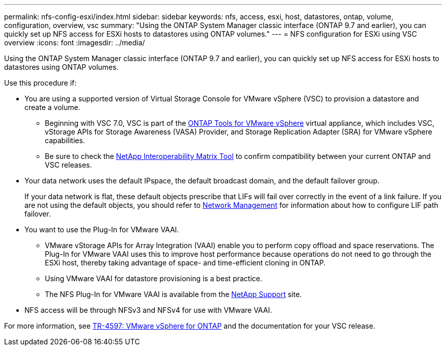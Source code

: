 ---
permalink: nfs-config-esxi/index.html
sidebar: sidebar
keywords: nfs, access, esxi, host, datastores, ontap, volume, configuration, overview, vsc
summary: "Using the ONTAP System Manager classic interface (ONTAP 9.7 and earlier), you can quickly set up NFS access for ESXi hosts to datastores using ONTAP volumes."
---
= NFS configuration for ESXi using VSC overview
:icons: font
:imagesdir: ../media/

[.lead]
Using the ONTAP System Manager classic interface (ONTAP 9.7 and earlier), you can quickly set up NFS access for ESXi hosts to datastores using ONTAP volumes.

Use this procedure if:

* You are using a supported version of Virtual Storage Console for VMware vSphere (VSC) to provision a datastore and create a volume.
** Beginning with VSC 7.0, VSC is part of the https://docs.netapp.com/us-en/ontap-tools-vmware-vsphere/index.html[ONTAP Tools for VMware vSphere^] virtual appliance, which includes VSC, vStorage APIs for Storage Awareness (VASA) Provider, and Storage Replication Adapter (SRA) for VMware vSphere capabilities.
** Be sure to check the https://imt.netapp.com/matrix/[NetApp Interoperability Matrix Tool^] to confirm compatibility between your current ONTAP and VSC releases.
* Your data network uses the default IPspace, the default broadcast domain, and the default failover group.
+
If your data network is flat, these default objects prescribe that LIFs will fail over correctly in the event of a link failure. If you are not using the default objects, you should refer to https://docs.netapp.com/us-en/ontap/networking/index.html[Network Management^] for information about how to configure LIF path failover.

* You want to use the Plug-In for VMware VAAI.
** VMware vStorage APIs for Array Integration (VAAI) enable you to perform copy offload and space reservations. The Plug-In for VMware VAAI uses this to improve host performance because operations do not need to go through the ESXi host, thereby taking advantage of space- and time-efficient cloning in ONTAP.
** Using VMware VAAI for datastore provisioning is a best practice.
** The NFS Plug-In for VMware VAAI is available from the https://mysupport.netapp.com/site/global/dashboard[NetApp Support^] site.

* NFS access will be through NFSv3 and NFSv4 for use with VMware VAAI.

For more information, see https://docs.netapp.com/us-en/netapp-solutions/virtualization/vsphere_ontap_ontap_for_vsphere.html[TR-4597: VMware vSphere for ONTAP^] and the documentation for your VSC release.

// BURT 1416400, 2022 Feb 16
// BURT 1455451, 04 FEB 2022
// BURT 1448684, 31 JAN 2022
